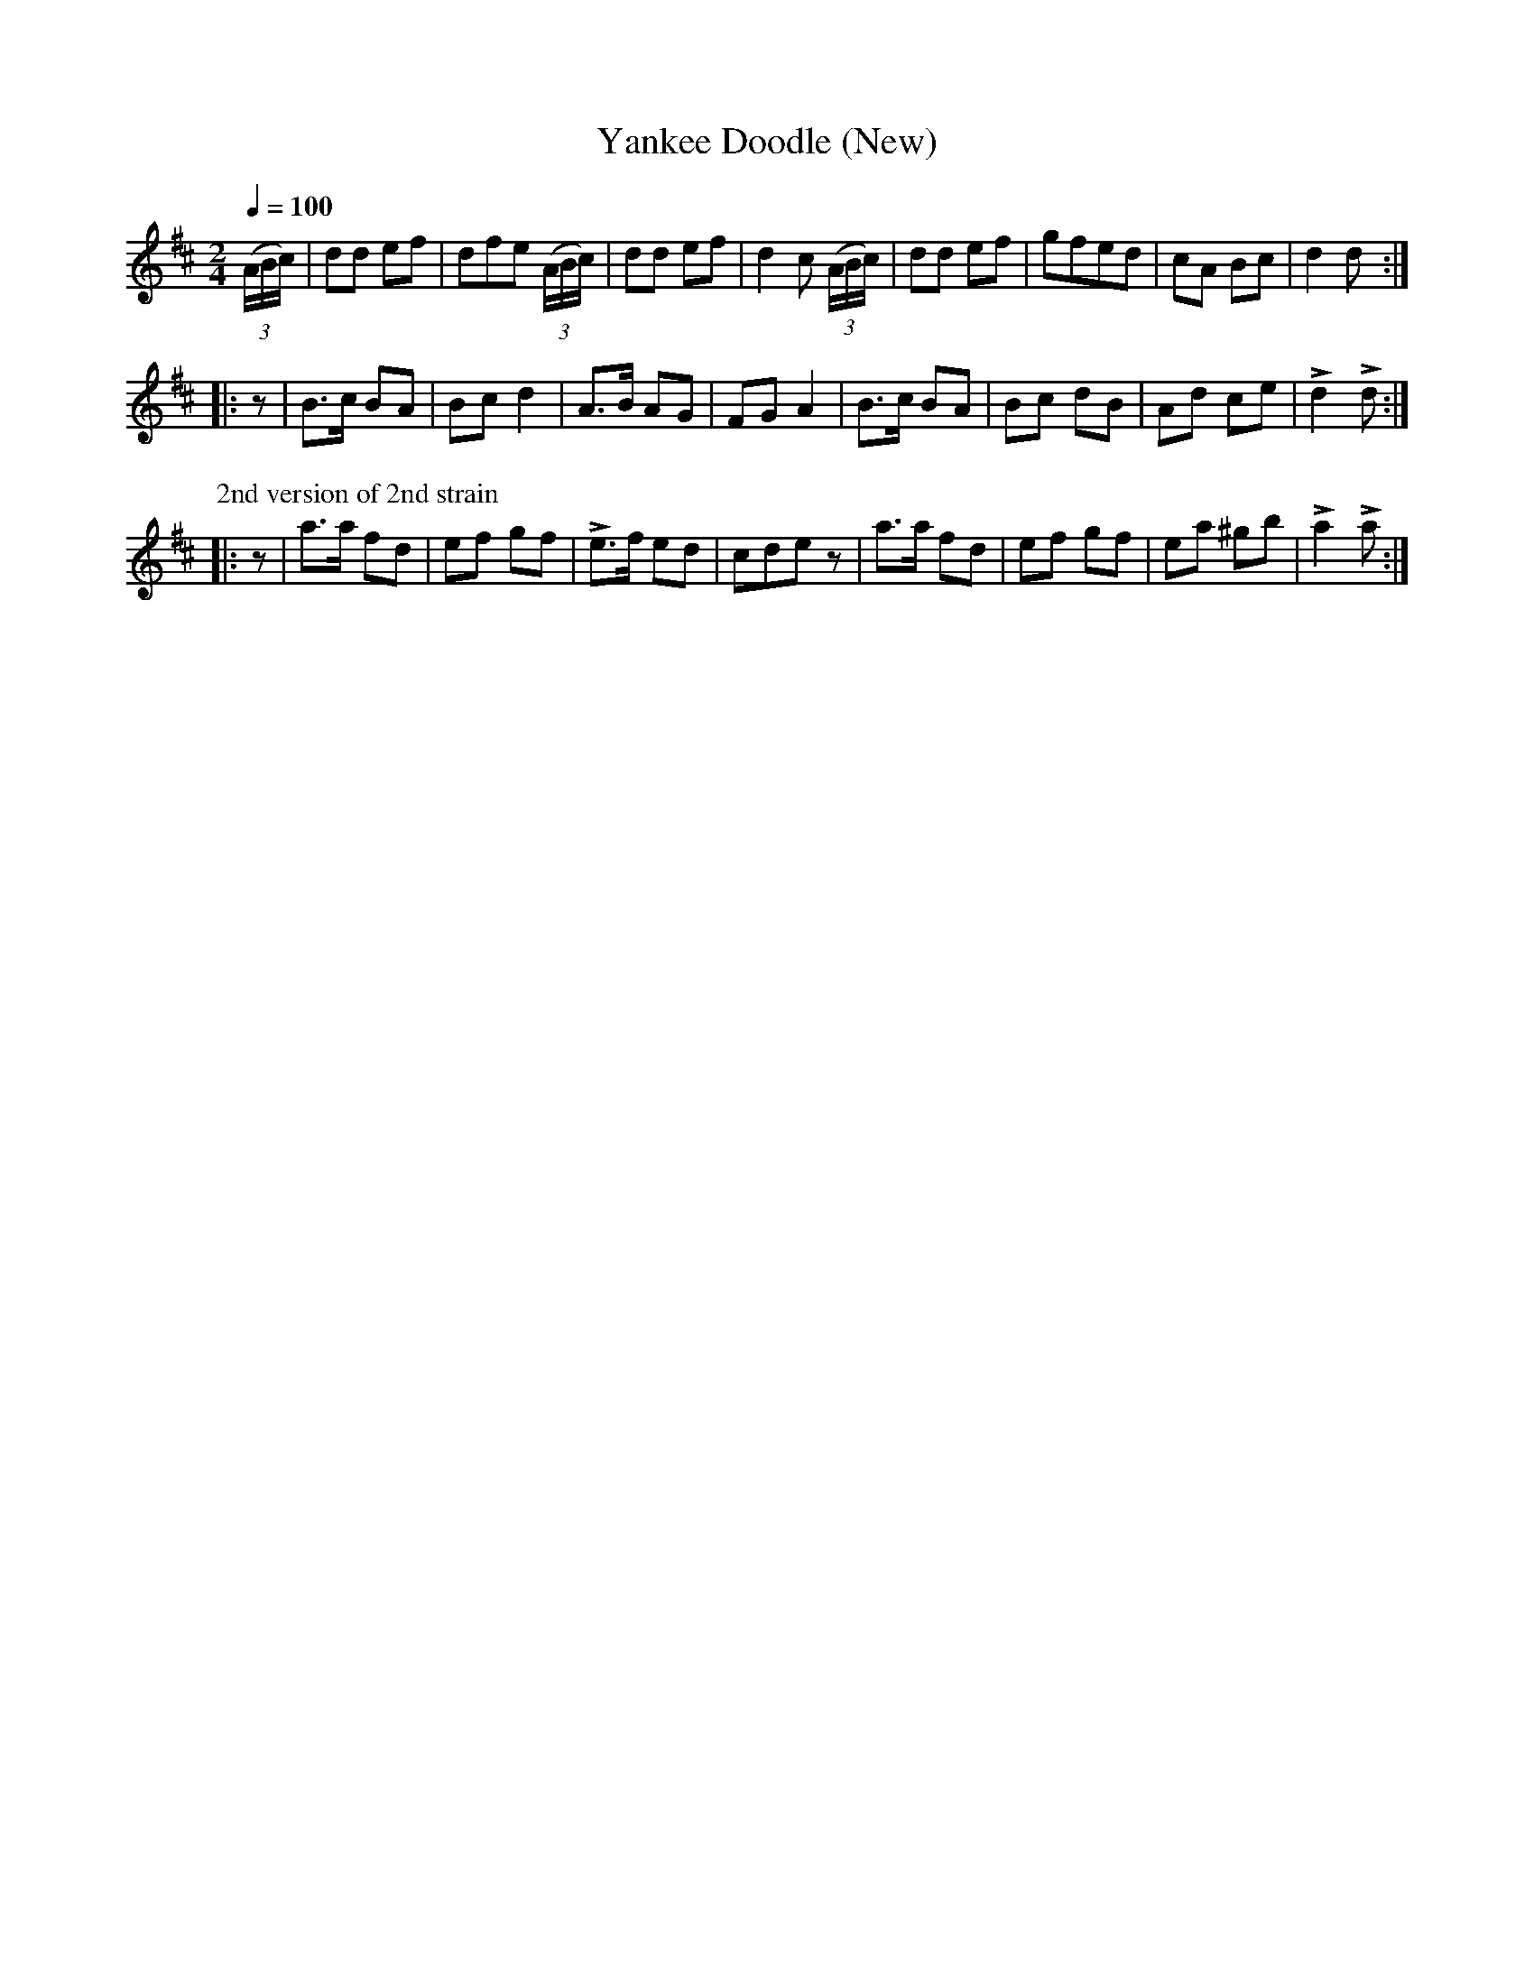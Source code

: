 X:2
T:Yankee Doodle (New)
M:2/4
Q:1/4=100
L:1/8
K:D
%%MIDI channel 1
%%MIDI program 72
%%MIDI transpose 8
%%MIDI grace 1/8
%%MIDI ratio 3 1
(3(A/B/c/)|dd ef|dfe (3(A/B/c/)|dd ef|d2 c (3(A/B/c/)|dd ef|gfed|cA Bc|d2 d::
z|B>c BA|Bc d2|A>B AG|FG A2|B>c BA|Bc dB|Ad ce|Ld2 Ld:|
%%titleleft
P:2nd version of 2nd strain
|:z|a>a fd|ef gf|Le>f ed|cde z|a>a fd|ef gf|ea ^gb|La2 La:|
